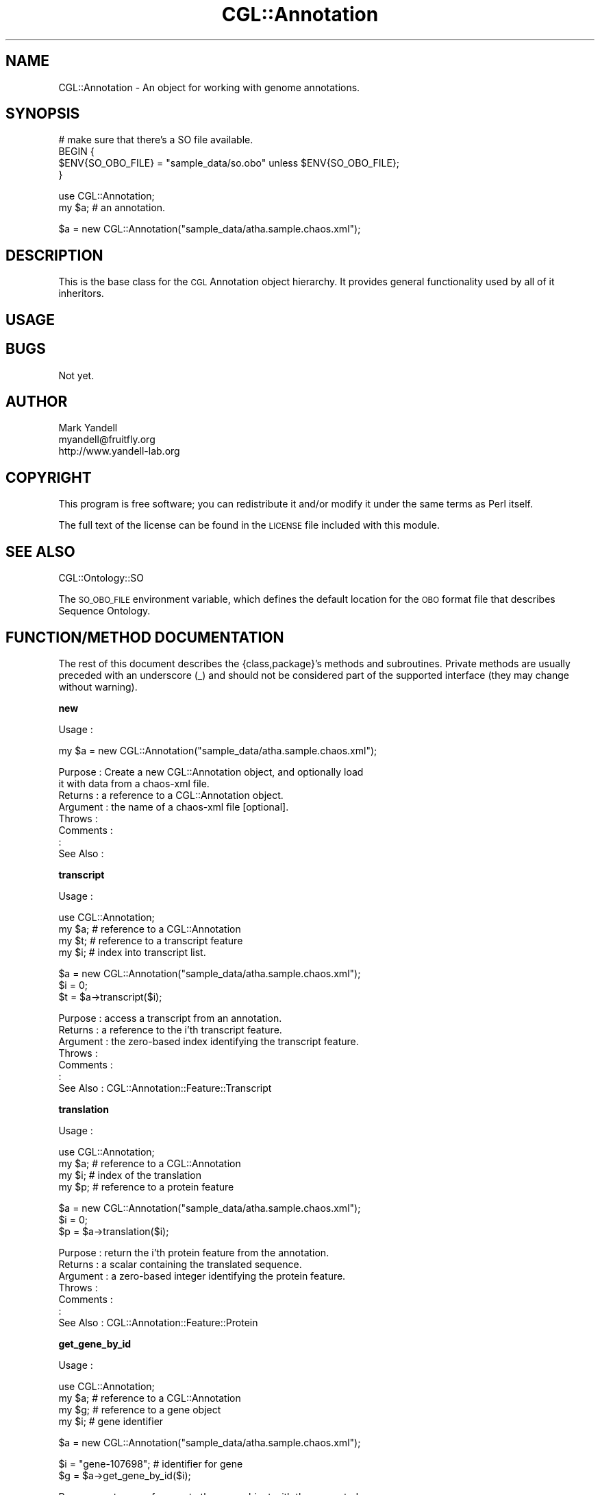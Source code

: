 .\" Automatically generated by Pod::Man v1.37, Pod::Parser v1.14
.\"
.\" Standard preamble:
.\" ========================================================================
.de Sh \" Subsection heading
.br
.if t .Sp
.ne 5
.PP
\fB\\$1\fR
.PP
..
.de Sp \" Vertical space (when we can't use .PP)
.if t .sp .5v
.if n .sp
..
.de Vb \" Begin verbatim text
.ft CW
.nf
.ne \\$1
..
.de Ve \" End verbatim text
.ft R
.fi
..
.\" Set up some character translations and predefined strings.  \*(-- will
.\" give an unbreakable dash, \*(PI will give pi, \*(L" will give a left
.\" double quote, and \*(R" will give a right double quote.  | will give a
.\" real vertical bar.  \*(C+ will give a nicer C++.  Capital omega is used to
.\" do unbreakable dashes and therefore won't be available.  \*(C` and \*(C'
.\" expand to `' in nroff, nothing in troff, for use with C<>.
.tr \(*W-|\(bv\*(Tr
.ds C+ C\v'-.1v'\h'-1p'\s-2+\h'-1p'+\s0\v'.1v'\h'-1p'
.ie n \{\
.    ds -- \(*W-
.    ds PI pi
.    if (\n(.H=4u)&(1m=24u) .ds -- \(*W\h'-12u'\(*W\h'-12u'-\" diablo 10 pitch
.    if (\n(.H=4u)&(1m=20u) .ds -- \(*W\h'-12u'\(*W\h'-8u'-\"  diablo 12 pitch
.    ds L" ""
.    ds R" ""
.    ds C` ""
.    ds C' ""
'br\}
.el\{\
.    ds -- \|\(em\|
.    ds PI \(*p
.    ds L" ``
.    ds R" ''
'br\}
.\"
.\" If the F register is turned on, we'll generate index entries on stderr for
.\" titles (.TH), headers (.SH), subsections (.Sh), items (.Ip), and index
.\" entries marked with X<> in POD.  Of course, you'll have to process the
.\" output yourself in some meaningful fashion.
.if \nF \{\
.    de IX
.    tm Index:\\$1\t\\n%\t"\\$2"
..
.    nr % 0
.    rr F
.\}
.\"
.\" For nroff, turn off justification.  Always turn off hyphenation; it makes
.\" way too many mistakes in technical documents.
.hy 0
.if n .na
.\"
.\" Accent mark definitions (@(#)ms.acc 1.5 88/02/08 SMI; from UCB 4.2).
.\" Fear.  Run.  Save yourself.  No user-serviceable parts.
.    \" fudge factors for nroff and troff
.if n \{\
.    ds #H 0
.    ds #V .8m
.    ds #F .3m
.    ds #[ \f1
.    ds #] \fP
.\}
.if t \{\
.    ds #H ((1u-(\\\\n(.fu%2u))*.13m)
.    ds #V .6m
.    ds #F 0
.    ds #[ \&
.    ds #] \&
.\}
.    \" simple accents for nroff and troff
.if n \{\
.    ds ' \&
.    ds ` \&
.    ds ^ \&
.    ds , \&
.    ds ~ ~
.    ds /
.\}
.if t \{\
.    ds ' \\k:\h'-(\\n(.wu*8/10-\*(#H)'\'\h"|\\n:u"
.    ds ` \\k:\h'-(\\n(.wu*8/10-\*(#H)'\`\h'|\\n:u'
.    ds ^ \\k:\h'-(\\n(.wu*10/11-\*(#H)'^\h'|\\n:u'
.    ds , \\k:\h'-(\\n(.wu*8/10)',\h'|\\n:u'
.    ds ~ \\k:\h'-(\\n(.wu-\*(#H-.1m)'~\h'|\\n:u'
.    ds / \\k:\h'-(\\n(.wu*8/10-\*(#H)'\z\(sl\h'|\\n:u'
.\}
.    \" troff and (daisy-wheel) nroff accents
.ds : \\k:\h'-(\\n(.wu*8/10-\*(#H+.1m+\*(#F)'\v'-\*(#V'\z.\h'.2m+\*(#F'.\h'|\\n:u'\v'\*(#V'
.ds 8 \h'\*(#H'\(*b\h'-\*(#H'
.ds o \\k:\h'-(\\n(.wu+\w'\(de'u-\*(#H)/2u'\v'-.3n'\*(#[\z\(de\v'.3n'\h'|\\n:u'\*(#]
.ds d- \h'\*(#H'\(pd\h'-\w'~'u'\v'-.25m'\f2\(hy\fP\v'.25m'\h'-\*(#H'
.ds D- D\\k:\h'-\w'D'u'\v'-.11m'\z\(hy\v'.11m'\h'|\\n:u'
.ds th \*(#[\v'.3m'\s+1I\s-1\v'-.3m'\h'-(\w'I'u*2/3)'\s-1o\s+1\*(#]
.ds Th \*(#[\s+2I\s-2\h'-\w'I'u*3/5'\v'-.3m'o\v'.3m'\*(#]
.ds ae a\h'-(\w'a'u*4/10)'e
.ds Ae A\h'-(\w'A'u*4/10)'E
.    \" corrections for vroff
.if v .ds ~ \\k:\h'-(\\n(.wu*9/10-\*(#H)'\s-2\u~\d\s+2\h'|\\n:u'
.if v .ds ^ \\k:\h'-(\\n(.wu*10/11-\*(#H)'\v'-.4m'^\v'.4m'\h'|\\n:u'
.    \" for low resolution devices (crt and lpr)
.if \n(.H>23 .if \n(.V>19 \
\{\
.    ds : e
.    ds 8 ss
.    ds o a
.    ds d- d\h'-1'\(ga
.    ds D- D\h'-1'\(hy
.    ds th \o'bp'
.    ds Th \o'LP'
.    ds ae ae
.    ds Ae AE
.\}
.rm #[ #] #H #V #F C
.\" ========================================================================
.\"
.IX Title "CGL::Annotation 3"
.TH CGL::Annotation 3 "2006-02-22" "perl v5.8.6" "User Contributed Perl Documentation"
.SH "NAME"
CGL::Annotation \- An object for working with genome annotations.
.SH "SYNOPSIS"
.IX Header "SYNOPSIS"
.Vb 4
\&  # make sure that there's a SO file available.
\&  BEGIN {
\&    $ENV{SO_OBO_FILE} = "sample_data/so.obo" unless $ENV{SO_OBO_FILE};
\&  }
.Ve
.PP
.Vb 2
\&  use CGL::Annotation;
\&  my $a;                        # an annotation.
.Ve
.PP
.Vb 1
\&  $a = new CGL::Annotation("sample_data/atha.sample.chaos.xml");
.Ve
.SH "DESCRIPTION"
.IX Header "DESCRIPTION"
This is the base class for the \s-1CGL\s0 Annotation object hierarchy.  It
provides general functionality used by all of it inheritors.
.SH "USAGE"
.IX Header "USAGE"
.SH "BUGS"
.IX Header "BUGS"
Not yet.
.SH "AUTHOR"
.IX Header "AUTHOR"
.Vb 3
\& Mark Yandell
\& myandell@fruitfly.org
\& http://www.yandell-lab.org
.Ve
.SH "COPYRIGHT"
.IX Header "COPYRIGHT"
This program is free software; you can redistribute
it and/or modify it under the same terms as Perl itself.
.PP
The full text of the license can be found in the
\&\s-1LICENSE\s0 file included with this module.
.SH "SEE ALSO"
.IX Header "SEE ALSO"
CGL::Ontology::SO
.PP
The \s-1SO_OBO_FILE\s0 environment variable, which defines the default
location for the \s-1OBO\s0 format file that describes Sequence Ontology.
.SH "FUNCTION/METHOD DOCUMENTATION"
.IX Header "FUNCTION/METHOD DOCUMENTATION"
The rest of this document describes the {class,package}'s methods and
subroutines.  Private methods are usually preceded with an underscore
(_) and should not be considered part of the supported interface (they
may change without warning).
.Sh "new"
.IX Subsection "new"
.Vb 1
\& Usage     :
.Ve
.PP
.Vb 1
\&  my $a = new CGL::Annotation("sample_data/atha.sample.chaos.xml");
.Ve
.PP
.Vb 8
\& Purpose   : Create a new CGL::Annotation object, and optionally load
\&             it with data from a chaos-xml file.
\& Returns   : a reference to a CGL::Annotation object.
\& Argument  : the name of a chaos-xml file [optional].
\& Throws    :
\& Comments  :
\&           :
\& See Also  :
.Ve
.Sh "transcript"
.IX Subsection "transcript"
.Vb 1
\& Usage     :
.Ve
.PP
.Vb 4
\&  use CGL::Annotation;
\&  my $a;                        # reference to a CGL::Annotation
\&  my $t;                        # reference to a transcript feature
\&  my $i;                        # index into transcript list.
.Ve
.PP
.Vb 3
\&  $a = new CGL::Annotation("sample_data/atha.sample.chaos.xml");
\&  $i = 0;
\&  $t = $a->transcript($i);
.Ve
.PP
.Vb 7
\& Purpose   : access a transcript from an annotation.
\& Returns   : a reference to the i'th transcript feature.
\& Argument  : the zero-based index identifying the transcript feature.
\& Throws    :
\& Comments  :
\&           :
\& See Also  : CGL::Annotation::Feature::Transcript
.Ve
.Sh "translation"
.IX Subsection "translation"
.Vb 1
\& Usage     :
.Ve
.PP
.Vb 4
\&  use CGL::Annotation;
\&  my $a;                        # reference to a CGL::Annotation
\&  my $i;                        # index of the translation
\&  my $p;                        # reference to a protein feature
.Ve
.PP
.Vb 3
\&  $a = new CGL::Annotation("sample_data/atha.sample.chaos.xml");
\&  $i = 0;
\&  $p = $a->translation($i);
.Ve
.PP
.Vb 7
\& Purpose   : return the i'th protein feature from the annotation.
\& Returns   : a scalar containing the translated sequence.
\& Argument  : a zero-based integer identifying the protein feature.
\& Throws    :
\& Comments  :
\&           :
\& See Also  : CGL::Annotation::Feature::Protein
.Ve
.Sh "get_gene_by_id"
.IX Subsection "get_gene_by_id"
.Vb 1
\& Usage     :
.Ve
.PP
.Vb 4
\&  use CGL::Annotation;
\&  my $a;                        # reference to a CGL::Annotation
\&  my $g;                        # reference to a gene object
\&  my $i;                        # gene identifier
.Ve
.PP
.Vb 1
\&  $a = new CGL::Annotation("sample_data/atha.sample.chaos.xml");
.Ve
.PP
.Vb 2
\&  $i = "gene-107698";                   # identifier for gene
\&  $g = $a->get_gene_by_id($i);
.Ve
.PP
.Vb 9
\& Purpose   : return a reference to the gene object with the requested
\&             id from the annotation.
\& Returns   : a reference to a gene object, undef if there isn't a gene
\&             with that identifier.
\& Argument  : a string containing the gene id.
\& Throws    :
\& Comments  :
\&           :
\& See Also  : CGL::Annotation::Feature::Gene
.Ve
.Sh "get_gene_by_name"
.IX Subsection "get_gene_by_name"
.Vb 1
\& Usage     :
.Ve
.PP
.Vb 4
\&  use CGL::Annotation;
\&  my $a;                        # reference to a CGL::Annotation
\&  my $g;                        # reference to a gene feature.
\&  my $n;                        # gene name
.Ve
.PP
.Vb 3
\&  $a = new CGL::Annotation("sample_data/atha.sample.chaos.xml");
\&  $n = "At3g23010";                     # name of gene of interest
\&  $g = $a->get_gene_by_name($n);
.Ve
.PP
.Vb 9
\& Purpose   : return a reference to the gene object with the requested
\&             name from the annotation.
\& Returns   : a reference to a gene object, undef if there isn't a gene
\&             with that name.
\& Argument  : a string containing the gene name.
\& Throws    :
\& Comments  :
\&           :
\& See Also  : CGL::Annotation::Feature::Gene
.Ve
.Sh "get_gene_by_uniquename"
.IX Subsection "get_gene_by_uniquename"
.Vb 1
\& Usage     :
.Ve
.PP
.Vb 4
\&  use CGL::Annotation;
\&  my $a;                        # reference to a CGL::Annotation
\&  my $g;                        # reference to a gene object
\&  my $u;                        # unique gene name
.Ve
.PP
.Vb 3
\&  $a = new CGL::Annotation("sample_data/atha.sample.chaos.xml");
\&  $u = "At3g23010-gene-107698";         # uniquename for gene of interest
\&  $g = $a->get_gene_by_uniquename($u);
.Ve
.PP
.Vb 9
\& Purpose   : return a reference to the gene object with the requested
\&             uniquename from the annotation.
\& Returns   : a reference to a gene object, undef if there isn't a gene
\&             with that uniquename.
\& Argument  : a string containing the gene name.
\& Throws    :
\& Comments  :
\&           :
\& See Also  : CGL::Annotation::Feature::Gene
.Ve
.Sh "gene"
.IX Subsection "gene"
.Vb 1
\& Usage     :
.Ve
.PP
.Vb 4
\&  use CGL::Annotation;
\&  my $a;                        # reference to a CGL::Annotation
\&  my $g;                        # reference to a gene object
\&  my $i;                        # index of gene feature.
.Ve
.PP
.Vb 3
\&  $a = new CGL::Annotation("sample_data/atha.sample.chaos.xml");
\&  $i = 0;                       # identifier for gene of interest
\&  $g = $a->gene($i);
.Ve
.PP
.Vb 9
\& Purpose   : return a reference to the i'th gene feature in the
\&             annotation.
\& Returns   : a reference to a gene object, undef if there
\&             isn't an i'th gene.
\& Argument  : an integer, the index into the list of genes.
\& Throws    :
\& Comments  :
\&           :
\& See Also  : CGL::Annotation::Feature::Gene
.Ve
.Sh "genes"
.IX Subsection "genes"
.Vb 1
\& Usage     :
.Ve
.PP
.Vb 3
\&  use CGL::Annotation;
\&  my $a;                        # reference to a CGL::Annotation
\&  my $g;                        # reference to an array of gene objects
.Ve
.PP
.Vb 2
\&  $a = new CGL::Annotation("sample_data/atha.sample.chaos.xml");
\&  $g = $a->genes();
.Ve
.PP
.Vb 9
\& Purpose   : return a reference to a list of gene objects from the
\&             annotation.
\& Returns   : a reference to a (possibly empty) list of gene objects,
\& Argument  :
\& Throws    :
\& Comments  :
\&           :
\& See Also  : CGL::Annotation::Feature::Gene
\&             CGL::Ontology::SO
.Ve
.Sh "transcripts"
.IX Subsection "transcripts"
.Vb 1
\& Usage     :
.Ve
.PP
.Vb 3
\&  use CGL::Annotation;
\&  my $a;                        # reference to a CGL::Annotation
\&  my $t;                        # reference to a list of transcripts
.Ve
.PP
.Vb 2
\&  $a = new CGL::Annotation("sample_data/atha.sample.chaos.xml");
\&  $t = $a->transcripts();
.Ve
.PP
.Vb 9
\& Purpose   : return a reference to a list of transcript objects
\&             from the annotation.
\& Returns   : a reference to a (possibly empty) list of
\&             transcript objects.
\& Argument  :
\& Throws    :
\& Comments  :
\&           :
\& See Also  : CGL::Annotation::Feature::Transcript
.Ve
.Sh "contig"
.IX Subsection "contig"
.Vb 1
\& Usage     :
.Ve
.PP
.Vb 4
\&  use CGL::Annotation;
\&  my $a;                        # reference to a CGL::Annotation
\&  my $i;                        # index of the contig of interest.
\&  my $c;                        # reference to a contig feature object
.Ve
.PP
.Vb 3
\&  $a = new CGL::Annotation("sample_data/atha.sample.chaos.xml");
\&  $i = 0;
\&  $c = $a->contig($i);
.Ve
.PP
.Vb 8
\& Purpose   : return a reference to the i'th contig feature in the annotation.
\& Returns   : a reference to the i'th contig feature, undef if there isn't an
\&             i'th contig.
\& Argument  :
\& Throws    :
\& Comments  :
\&           :
\& See Also  : CGL::Annotation::Feature::Contig
.Ve
.Sh "contigs"
.IX Subsection "contigs"
.Vb 1
\& Usage     :
.Ve
.PP
.Vb 3
\&  use CGL::Annotation;
\&  my $a;                        # reference to a CGL::Annotation
\&  my $c;                        # reference to a list of contigs
.Ve
.PP
.Vb 2
\&  $a = new CGL::Annotation("sample_data/atha.sample.chaos.xml");
\&  $c = $a->contigs();
.Ve
.PP
.Vb 8
\& Purpose   : return a reference to a list of contig objects from the
\&             annotation.
\& Returns   : a reference to a (possibly empty) list of contig objects.
\& Argument  :
\& Throws    :
\& Comments  :
\&           :
\& See Also  : CGL::Annotation::Feature::Contig
.Ve
.Sh "translations"
.IX Subsection "translations"
.Vb 1
\& Usage     :
.Ve
.PP
.Vb 3
\&  use CGL::Annotation;
\&  my $a;                        # reference to a CGL::Annotation
\&  my $t;                        # reference to a list of translations
.Ve
.PP
.Vb 2
\&  $a = new CGL::Annotation("sample_data/atha.sample.chaos.xml");
\&  $g = $a->translations();
.Ve
.PP
.Vb 8
\& Purpose   : return a reference to a list of translations from the
\&             annotation.
\& Returns   : a reference to a (possibly empty) list of translations.
\& Argument  :
\& Throws    :
\& Comments  :
\&           :
\& See Also  : CGL::Annotation::Feature::Translation
.Ve
.Sh "exons"
.IX Subsection "exons"
.Vb 1
\& Usage     :
.Ve
.PP
.Vb 3
\&  use CGL::Annotation;
\&  my $a;                        # reference to a CGL::Annotation
\&  my $l;                        # a list of exon features.
.Ve
.PP
.Vb 2
\&  $a = new CGL::Annotation("sample_data/atha.sample.chaos.xml");
\&  $l = $a->exons();
.Ve
.PP
.Vb 8
\& Purpose   : return a reference to a list of gene objects from the
\&             annotation.
\& Returns   : A (possibly empty) list of exon features.
\& Argument  :
\& Throws    :
\& Comments  :
\&           :
\& See Also  : CGL::Annotation::Feature::Exon
.Ve
.Sh "featuresByType"
.IX Subsection "featuresByType"
.Vb 1
\& Usage     :
.Ve
.PP
.Vb 4
\&  use CGL::Annotation;
\&  my $a;                        # reference to a CGL::Annotation
\&  my $t;                        # the type, as a string.
\&  my @l;                        # a list of the features.
.Ve
.PP
.Vb 3
\&  $a = new CGL::Annotation("sample_data/atha.sample.chaos.xml");
\&  $t = 'exon';
\&  @l = $a->featuresByType($t);
.Ve
.PP
.Vb 7
\& Purpose   : retrieve a set of Feature objects from an annotation.
\& Returns   : a list of Feature objects from the annotation.
\& Argument  :
\& Throws    :
\& Comments  :
\&           :
\& See Also  : CGL::Annotation::Feature
.Ve
.Sh "feature"
.IX Subsection "feature"
.Vb 1
\& Usage     :
.Ve
.PP
.Vb 4
\&  use CGL::Annotation;
\&  my $a;                        # reference to a CGL::Annotation
\&  my $id;                       # the id of the feature.
\&  my $f;                        # reference to a Feature object
.Ve
.PP
.Vb 3
\&  $a = new CGL::Annotation("sample_data/atha.sample.chaos.xml");
\&  $id = "NC_003074.1";
\&  $f = $a->feature($id);
.Ve
.PP
.Vb 9
\& Purpose   : retrieve a feature with a particular id from the
\&             annotation.
\& Returns   : a reference to a feature object, undef if there is
\&             no feature with the requested id.
\& Argument  :
\& Throws    :
\& Comments  :
\&           :
\& See Also  : CGL::Annotation::Feature
.Ve
.Sh "features"
.IX Subsection "features"
.Vb 1
\& Usage     :
.Ve
.PP
.Vb 3
\&  use CGL::Annotation;
\&  my $a;                        # reference to a CGL::Annotation
\&  my @f;                        # a list of features
.Ve
.PP
.Vb 2
\&  $a = new CGL::Annotation("sample_data/atha.sample.chaos.xml");
\&  @f = $a->features();
.Ve
.PP
.Vb 7
\& Purpose   : retrieve the set of features from an annotation.
\& Returns   : a (possibly empty) list of feature objects.
\& Argument  :
\& Throws    :
\& Comments  :
\&           :
\& See Also  : CGL::Annotation::Feature
.Ve
.Sh "relationships"
.IX Subsection "relationships"
.Vb 1
\& Usage     :
.Ve
.PP
.Vb 3
\&  use CGL::Annotation;
\&  my $a;                        # reference to a CGL::Annotation
\&  my @r;                        # a list of the NodeRelationship objects in $a.
.Ve
.PP
.Vb 2
\&  $a = new CGL::Annotation;
\&  @r = $a->relationships();
.Ve
.PP
.Vb 8
\& Purpose   : retrieve information about the annotation's
\&             feature relationships
\& Returns   : a (possibly emtpy) list of NodeRelationship objects.
\& Argument  :
\& Throws    :
\& Comments  :
\&           :
\& See Also  : CGL::Ontology::NodeRelationship
.Ve
.Sh "trace"
.IX Subsection "trace"
.Vb 1
\& Usage     :
.Ve
.PP
.Vb 9
\&  use CGL::Annotation;
\&  my $a;                        # reference to a CGL::Annotation
\&  my $a_rab1;                   # reference to a CGL::Annotation
\&  my $f;                        # the interesting feature
\&  my $f_rab1;                   # the interesting feature
\&  my $t_parts;                  # the trace through the parts relationship.
\&  my $t_whole;                  # the trace through the whole relationship.
\&  my $t_produces_rab1;          # the trace through the parts relationship.
\&  my $t_producers_rab1;         # the trace through the whole relationship.
.Ve
.PP
.Vb 5
\&  $a = new CGL::Annotation("sample_data/atha.sample.chaos.xml");
\&  $f = $a->feature('gene-107698');
\&  $t_parts = $a->trace($f, 'parts');
\&  $f = $a->feature('mRNA-107699');
\&  $t_whole = $a->trace($f, 'wholes');
.Ve
.PP
.Vb 6
\&  # the rab1 file uses 'derives_from' instead of 'produced_by'
\&  $a_rab1 = new CGL::Annotation("sample_data/Rab1.chaos.xml");
\&  $f_rab1 = $a_rab1->feature('mRNA:EMBL/GenBank/SwissProt:AE003734:52204:55287');
\&  $t_produces_rab1 = $a_rab1->trace($f_rab1, 'produces');
\&  $f_rab1 = $a_rab1->feature('AAF55873.1');
\&  $t_producers_rab1 = $a_rab1->trace($f_rab1, 'producers');
.Ve
.PP
.Vb 16
\& Purpose   : trace through the relations for a feature in an annotation.
\& Returns   : a reference to a trace object.
\& Argument  : A Feature to trace from.
\&             A type of trace (as a string).  Valid values include:
\&               'parts'
\&               'producers'
\&               'wholes'
\&               'produces'
\& Throws    :
\& Comments  : Can also take an optional index and trace, used
\&           : internally for recursing
\&           : among the relationships.
\&           :
\&           : In newer SO releases, the typedef derived_from has replaced
\&           : the produced_by typedef.  This sub currently works with either.
\& See Also  : CGL::Annotation::Trace
.Ve
.Sh "metadata"
.IX Subsection "metadata"
.Vb 1
\& Usage     :
.Ve
.PP
.Vb 3
\&  my $a = new CGL::Annotation("sample_data/atha.sample.chaos.xml");
\&  my $export_user;              # a reference to the metadata.
\&  $export_user = $a->meta_data("export_user");
.Ve
.PP
.Vb 7
\& Purpose   : Access chaos-xml metadata.
\& Returns   : a ref
\& Argument  : an optional key.
\& Throws    :
\& Comments  :
\&           :
\& See Also  :
.Ve
